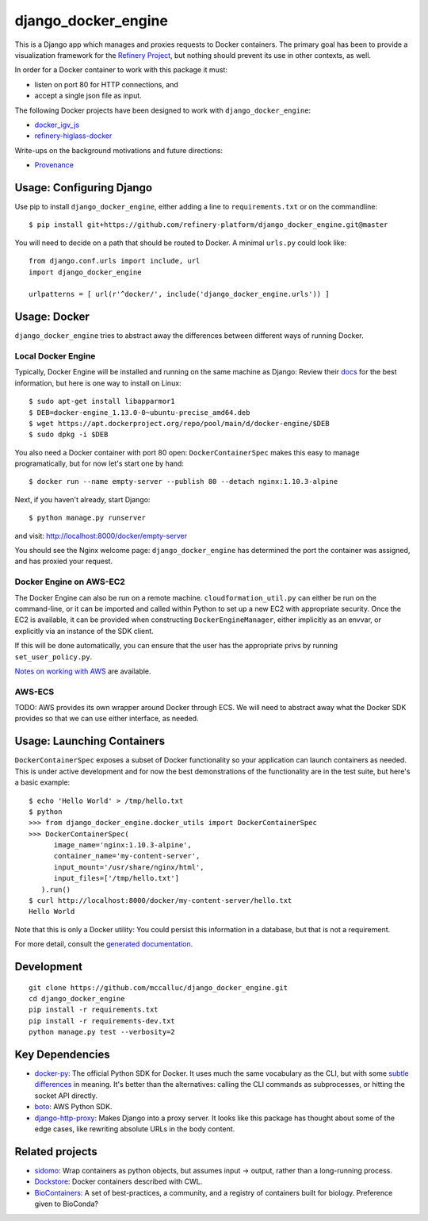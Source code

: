 ====================
django_docker_engine 
====================
.. image:: https://travis-ci.org/refinery-platform/django_docker_engine.svg?branch=master
    :target: https://travis-ci.org/refinery-platform/django_docker_engine
    
This is a Django app which manages and proxies requests to Docker containers.
The primary goal has been to provide a visualization framework for the
`Refinery Project <https://github.com/refinery-platform/refinery-platform>`_,
but nothing should prevent its use in other contexts, as well.

In order for a Docker container to work with this package it must:

- listen on port 80 for HTTP connections, and
- accept a single json file as input.

The following Docker projects have been designed to work with ``django_docker_engine``:

- `docker_igv_js <https://github.com/refinery-platform/docker_igv_js>`_
- `refinery-higlass-docker <https://github.com/scottx611x/refinery-higlass-docker>`_

Write-ups on the background motivations and future directions:

- `Provenance <https://github.com/refinery-platform/django_docker_engine/blob/master/README-PROVENANCE.md>`_

-----
Usage: Configuring Django
-----

Use pip to install ``django_docker_engine``, either adding a line to ``requirements.txt``
or on the commandline::

    $ pip install git+https://github.com/refinery-platform/django_docker_engine.git@master

You will need to decide on a path that should be routed to Docker. A minimal ``urls.py`` could look like::

    from django.conf.urls import include, url
    import django_docker_engine

    urlpatterns = [ url(r'^docker/', include('django_docker_engine.urls')) ]

-----
Usage: Docker
-----

``django_docker_engine`` tries to abstract away the differences between different ways of running Docker.

.....
Local Docker Engine
.....

Typically, Docker Engine will be installed and running on the same machine as Django:
Review their `docs <https://docs.docker.com/engine/installation/>`_ for the best information,
but here is one way to install on Linux::

    $ sudo apt-get install libapparmor1
    $ DEB=docker-engine_1.13.0-0~ubuntu-precise_amd64.deb
    $ wget https://apt.dockerproject.org/repo/pool/main/d/docker-engine/$DEB
    $ sudo dpkg -i $DEB

You also need a Docker container with port 80 open: ``DockerContainerSpec`` makes this easy to manage programatically,
but for now let's start one by hand::

    $ docker run --name empty-server --publish 80 --detach nginx:1.10.3-alpine
    
Next, if you haven't already, start Django::

    $ python manage.py runserver
    
and visit: http://localhost:8000/docker/empty-server

You should see the Nginx welcome page: ``django_docker_engine`` has determined the port the container was assigned,
and has proxied your request. 

.....
Docker Engine on AWS-EC2
.....

The Docker Engine can also be run on a remote machine. ``cloudformation_util.py`` can either be run
on the command-line, or it can be imported and called within Python to set up a new EC2 with appropriate
security. Once the EC2 is available, it can be provided when constructing ``DockerEngineManager``,
either implicitly as an envvar, or explicitly via an instance of the SDK client.

If this will be done automatically, you can ensure that the user has the appropriate privs by running
``set_user_policy.py``.

`Notes on working with AWS <README-AWS.rst>`_ are available.

.....
AWS-ECS
.....

TODO: AWS provides its own wrapper around Docker through ECS. We will need to abstract away what the
Docker SDK provides so that we can use either interface, as needed.

-------
Usage: Launching Containers
-------

``DockerContainerSpec`` exposes a subset of Docker functionality so your application can launch containers as needed.
This is under active development and for now the best demonstrations of the functionality are in the test suite,
but here's a basic example::

    $ echo 'Hello World' > /tmp/hello.txt
    $ python
    >>> from django_docker_engine.docker_utils import DockerContainerSpec
    >>> DockerContainerSpec(
          image_name='nginx:1.10.3-alpine',
          container_name='my-content-server',
          input_mount='/usr/share/nginx/html',
          input_files=['/tmp/hello.txt']
       ).run()
    $ curl http://localhost:8000/docker/my-content-server/hello.txt
    Hello World

Note that this is only a Docker utility: You could persist this information in a database, but that is not a requirement.

For more detail, consult the `generated documentation <docs.md>`_.

-----------
Development
-----------

::

    git clone https://github.com/mccalluc/django_docker_engine.git
    cd django_docker_engine
    pip install -r requirements.txt
    pip install -r requirements-dev.txt
    python manage.py test --verbosity=2


----------------
Key Dependencies
----------------

- `docker-py <https://github.com/docker/docker-py>`_: The official
  Python SDK for Docker. It uses much the same vocabulary as the CLI,
  but with some `subtle differences <https://github.com/docker/docker-py/issues/1510>`_
  in meaning. It's better than the alternatives: calling
  the CLI commands as subprocesses, or hitting the socket API directly.

- `boto <http://boto3.readthedocs.io/en/latest/>`_: AWS Python SDK.

- `django-http-proxy <https://github.com/yvandermeer/django-http-proxy>`_:
  Makes Django into a proxy server. It looks like this package has thought about
  some of the edge cases, like rewriting absolute URLs in the body content.

----------------
Related projects
----------------

- `sidomo <https://github.com/deepgram/sidomo>`_: Wrap containers
  as python objects, but assumes input -> output, rather than a
  long-running process.

- `Dockstore <https://dockstore.org/docs/about>`_:
  Docker containers described with CWL.

- `BioContainers <http://biocontainers.pro/docs/developer-manual/developer-intro/>`_:
  A set of best-practices, a community, and a registry of containers
  built for biology. Preference given to BioConda?
